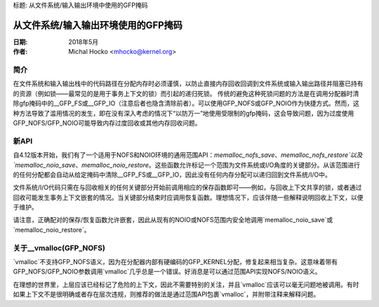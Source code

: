 标题: 从文件系统/输入输出环境中使用的GFP掩码

=================================
从文件系统/输入输出环境使用的GFP掩码
=================================

:日期: 2018年5月
:作者: Michal Hocko <mhocko@kernel.org>

简介
============

在文件系统和输入输出栈中的代码路径在分配内存时必须谨慎，以防止直接内存回收回调到文件系统或输入输出路径并阻塞已持有的资源（例如锁——最常见的是用于事务上下文的锁）而引起的递归死锁。
传统的避免这种死锁问题的方法是在调用分配器时清除gfp掩码中的__GFP_FS或__GFP_IO（注意后者也隐含清除前者）。可以使用GFP_NOFS或GFP_NOIO作为快捷方式。然而，这种方法导致了滥用情况的发生，即在没有深入考虑的情况下“以防万一”地使用受限制的gfp掩码，这会导致问题，因为过度使用GFP_NOFS/GFP_NOIO可能导致内存过度回收或其他内存回收问题。

新API
========

自4.12版本开始，我们有了一个适用于NOFS和NOIO环境的通用范围API：`memalloc_nofs_save`、`memalloc_nofs_restore`以及`memalloc_noio_save`、`memalloc_noio_restore`。这些函数允许标记一个范围为文件系统或I/O角度的关键部分。从该范围进行的任何分配都会自动从给定掩码中清除__GFP_FS或__GFP_IO，因此没有任何内存分配可以递归回到文件系统/I/O中。

文件系统/I/O代码只需在与回收相关的任何关键部分开始前调用相应的保存函数即可——例如，与回收上下文共享的锁，或者通过回收可能发生事务上下文嵌套的情况。当关键部分结束时应调用恢复函数。理想情况下，应该伴随一些解释说明回收上下文，以便于维护。

请注意，正确配对的保存/恢复函数允许嵌套，因此从现有的NOIO或NOFS范围内安全地调用`memalloc_noio_save`或`memalloc_noio_restore`。

关于__vmalloc(GFP_NOFS)
==============================

`vmalloc`不支持GFP_NOFS语义，因为在分配器内部有硬编码的GFP_KERNEL分配，修复起来相当复杂。这意味着带有GFP_NOFS/GFP_NOIO参数调用`vmalloc`几乎总是一个错误。好消息是可以通过范围API实现NOFS/NOIO语义。

在理想的世界里，上层应该已经标记了危险的上下文，因此不需要特别的关注，并且`vmalloc`应该可以毫无问题地被调用。有时如果上下文不是很明确或者存在层次违规，则推荐的做法是通过范围API包裹`vmalloc`，并附带注释来解释问题。
